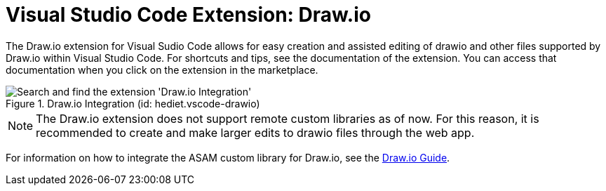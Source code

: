 = Visual Studio Code Extension: Draw.io

// tag::drawio-extension[]

The Draw.io extension for Visual Sudio Code allows for easy creation and assisted editing of drawio and other files supported by Draw.io within Visual Studio Code. For shortcuts and tips, see the documentation of the extension. You can access that documentation when you click on the extension in the marketplace.

.Draw.io Integration (id: hediet.vscode-drawio)
image::install_drawio.png[alt=Search and find the extension 'Draw.io Integration']

NOTE: The Draw.io extension does not support remote custom libraries as of now. For this reason, it is recommended to create and make larger edits to drawio files through the web app.

// end::drawio-extension[]

For information on how to integrate the ASAM custom library for Draw.io, see the xref:tool-specific/DrawIOGuide.adoc[Draw.io Guide].
